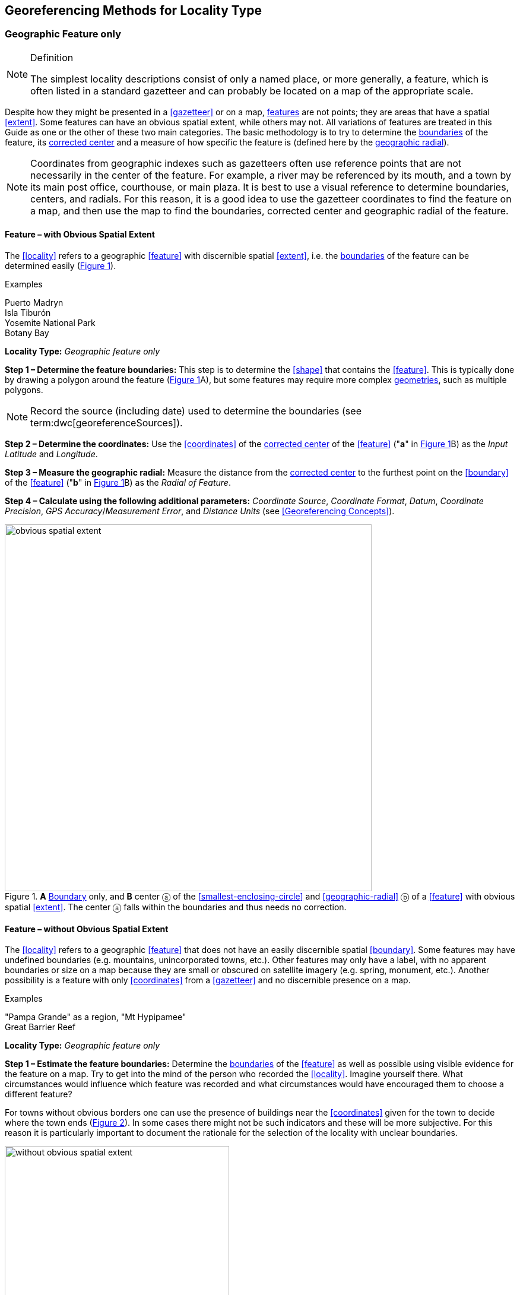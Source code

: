 == Georeferencing Methods for Locality Type

=== Geographic Feature only

.Definition
[NOTE]
====
The simplest locality descriptions consist of only a named place, or more generally, a feature, which is often listed in a standard gazetteer and can probably be located on a map of the appropriate scale.
====

Despite how they might be presented in a <<gazetteer>> or on a map, <<feature,features>> are not points; they are areas that have a spatial <<extent>>. Some features can have an obvious spatial extent, while others may not. All variations of features are treated in this Guide as one or the other of these two main categories. The basic methodology is to try to determine the <<boundary,boundaries>> of the feature, its <<corrected-center,corrected center>> and a measure of how specific the feature is (defined here by the <<geographic-radial,geographic radial>>).

NOTE: Coordinates from geographic indexes such as gazetteers often use reference points that are not necessarily in the center of the feature. For example, a river may be referenced by its mouth, and a town by its main post office, courthouse, or main plaza. It is best to use a visual reference to determine boundaries, centers, and radials. For this reason, it is a good idea to use the gazetteer coordinates to find the feature on a map, and then use the map to find the boundaries, corrected center and geographic radial of the feature.

==== Feature – with Obvious Spatial Extent

The <<locality>> refers to a geographic <<feature>> with discernible spatial <<extent>>, i.e. the <<boundary,boundaries>> of the feature can be determined easily (xref:img-obvious-spatial-extent[xrefstyle="short"]).

.{blank}
[caption=Examples]
====
Puerto Madryn +
Isla Tiburón +
Yosemite National Park +
Botany Bay
====

*Locality Type:* _Geographic feature only_

*Step 1 – Determine the feature boundaries:* This step is to determine the <<shape>> that contains the <<feature>>. This is typically done by drawing a polygon around the feature (xref:img-obvious-spatial-extent[xrefstyle="short"]A), but some features may require more complex <<geometry,geometries>>, such as multiple polygons.

NOTE: Record the source (including date) used to determine the boundaries (see term:dwc[georeferenceSources]).

*Step 2 – Determine the coordinates:* Use the <<coordinates>> of the <<corrected-center,corrected center>> of the <<feature>> ("*a*" in xref:img-obvious-spatial-extent[xrefstyle="short"]B) as the _Input Latitude_ and _Longitude_.

*Step 3 – Measure the geographic radial:* Measure the distance from the <<corrected-center,corrected center>> to the furthest point on the <<boundary>> of the <<feature>> ("*b*" in xref:img-obvious-spatial-extent[xrefstyle="short"]B) as the _Radial of Feature_.

*Step 4 – Calculate using the following additional parameters:* _Coordinate Source_, _Coordinate Format_, _Datum_, _Coordinate Precision_, _GPS Accuracy_/_Measurement Error_, and _Distance Units_ (see <<Georeferencing Concepts>>).

[#img-obvious-spatial-extent]
.*A* <<boundary,Boundary>> only, and *B* center ⓐ of the <<smallest-enclosing-circle>> and <<geographic-radial>> ⓑ of a <<feature>> with obvious spatial <<extent>>. The center ⓐ falls within the boundaries and thus needs no correction.
image::img/web/obvious-spatial-extent.png[width=618,align="center"]

==== Feature – without Obvious Spatial Extent

The <<locality>> refers to a geographic <<feature>> that does not have an easily discernible spatial <<boundary>>. Some features may have undefined boundaries (e.g. mountains, unincorporated towns, etc.). Other features may only have a label, with no apparent boundaries or size on a map because they are small or obscured on satellite imagery (e.g. spring, monument, etc.). Another possibility is a feature with only <<coordinates>> from a <<gazetteer>> and no discernible presence on a map.

.{blank}
[caption=Examples]
====
"Pampa Grande" as a region, "Mt Hypipamee" +
Great Barrier Reef
====

*Locality Type:* _Geographic feature only_

*Step 1 – Estimate the feature boundaries:* Determine the <<boundary,boundaries>> of the <<feature>> as well as possible using visible evidence for the feature on a map. Try to get into the mind of the person who recorded the <<locality>>. Imagine yourself there. What circumstances would influence which feature was recorded and what circumstances would have encouraged them to choose a different feature?

For towns without obvious borders one can use the presence of buildings near the <<coordinates>> given for the town to decide where the town ends (xref:img-without-obvious-spatial-extent[xrefstyle="short"]). In some cases there might not be such indicators and these will be more subjective. For this reason it is particularly important to document the rationale for the selection of the locality with unclear boundaries.

[#img-without-obvious-spatial-extent]
.Boundary (lighter dotted line), corrected center ⓐ and geographic radial ⓑ of a town based on the locations of buildings and a well-defined neighboring town border (denoted by the darker dotted line) on a map.
image::img/web/without-obvious-spatial-extent.png[width=378,align="center"]

Where there are no indicators for the boundary, use the midpoint between the given feature and neighboring features with similar type, size, or importance to make a rough boundary. Though this boundary may not represent the actual feature very well, it will represent the uncertainty of where the locality is, and that is the major goal of the <<georeference>>.

For small features, where the only indicator on a map is a label and possibly a marker, or where there are only coordinates from a <<gazetteer>> (and no further indicators at those coordinates on a map), a good strategy would be to use a predefined default size based on the feature type (xref:img-without-obvious-spatial-extent-default-size[xrefstyle="short"], xref:table-default-geographic-radial[xrefstyle="short"]).

[#img-without-obvious-spatial-extent-default-size]
.The boundary for a spring determined from the position of its icon on a map ⓐ and a geographic radial ⓑ determined by a default size for the feature type.
image::img/web/without-obvious-spatial-extent-default-size.png[width=227,align="center"]

// NB was Table 2 in the source document, but there is no Table 1.

[#table-default-geographic-radial]
.List of feature types and the default geographic radial to use. If the feature type you are looking for isn't on the list, use one that is most like the feature type you seek and be sure to document your choice in term:dwc[georeferenceRemarks].
[%autowidth,frame=topbot,grid=rows,stripes=none,align="center"]
|===
h|Feature Type h|Default <<geographic-radial>>
|spring, bore, tank, well, or waterhole |3 m
|small stream |3 m
|two-lane city streets, two-lane highways intersections |10 m
|four-lane highways intersections |20 m
|highway intersection, unknown type |15 m
|PLSS Township |6828 m
|PLSS Section |1138 m
|PLSS ¼ Section |570 m
|Grid (e.g. UTM), 1 m precision |1 m
|Grid (e.g. UTM), 10 m precision |7 m
|Grid (e.g. UTM), 100 m precision |71 m
|Grid (e.g. UTM), 1 km precision |707 m
|Grid, ¼ degree *precision* (at equator)† |39226 m
|===

† <<grid,Grids>> based on <<geographic-coordinates,geographic coordinates>>, such as Quarter Degree Squares, are not square, nor are they constant. They vary in size and shape by <<latitude>>. See {gbp}#table-uncertainty[table^] in {gbp}#uncertainty-related-to-coordinate-precision[Uncertainty Related to Coordinate Precision in Georeferencing Best Practices (Chapman & Wieczorek 2020)^].

The boundaries between mountains can be determined by using the terrain (valleys, saddles, and plains) that separate one mountain from others around it (xref:img-mountain-boundaries[xrefstyle="short"]).

Always use term:dwc[georeferenceRemarks] to document the decisions made and the reasons for them as well as possible, including the neighboring features used for reference.

[#img-mountain-boundaries]
.A. Topographic contours of a group of nearby mountains. B. Rough boundary, corrected center ⓐ and geographic radial ⓑ of a mountain determined by the surrounding valleys, saddles, and plains.
image::img/web/mountain-boundaries.png[width=574,align="center"]

*Step 2 – Determine the coordinates:* Once the estimated boundary has been determined, use the coordinates of the corrected center (xref:img-obvious-spatial-extent[xrefstyle="short"], xref:img-without-obvious-spatial-extent[xrefstyle="short"], and xref:img-mountain-boundaries[xrefstyle="short"]B) as the _Input Latitude_ and _Longitude_.

*Step 3 – Measure the geographic radial:* Once the rough boundary and the coordinates of the corrected center have been determined, find the geographic radial as the _Radial of Feature_ by measuring the distance from the corrected center to the furthest point on the estimated boundary of the feature.

*Step 4 – Calculate using the following additional parameters in the _Calculator_:* _Coordinate Source_, _Coordinate Format_, _Datum_, _Coordinate Precision_, _GPS Accuracy_/_Measurement Error_, _Distance Units_ (see <<Georeferencing Concepts>>).

==== Feature – Special Cases

The following are special cases of **<<feature,features>>** that might or might not have an obvious spatial **<<extent>>**, depending on the completeness of the information available.

===== Feature – Street Address

The **<<locality>>** is a street address – usually with a number, a street name, and an administrative **<<feature>>** name.

.{blank}
[caption=Examples]
====
"Av. Angel Gallardo 470, Buenos Aires, Argentina" +
"1 Orchard Lane, Berkeley, CA" +
"21054 Baldersleigh Road, Guyra, NSW" (indicates that the locality is 21.054 km from the beginning of Baldersleigh Road).
====

*Locality Type:* _Geographic feature only_

*Step 1 – Determine the <<feature>> <<boundary,boundaries>>:* Locate the address using a site such as Google Maps™, Mapquest™ or OpenStreetMap.

a. Address **<<boundary>>** evident – if the map shows the **<<extent>>** of the address clearly, determine the **<<boundary>>** exactly as you would for a **<<feature>>** with an Obvious Spatial Extent (xref:img-street-address[xrefstyle="short"]A); (see <<Feature – with Obvious Spatial Extent>>).

b. Address **<<boundary>>** not evident – if the exact address cannot be found, estimate the **<<boundary>>** as well as possible, such as the block that it must be on (xref:img-street-address[xrefstyle="short"]B), as for <<Feature – without Obvious Spatial Extent>>. Many addresses reflect a **<<grid>>** system of labeling addresses. For instance, addresses between 12th Street and 13th Street would lie between 1200 and 1300.

*Step 2 – Determine the <<coordinates>> and measure the <<geographic-radial>>:* Once the **<<boundary>>** has been determined, use the same method to determine the **<<coordinates>>** and **<<geographic-radial>>** as for <<Feature – with Obvious Spatial Extent>>, namely, measure the distance from the **<<coordinates>>** of the **<<corrected-center>>** to the furthest point on the **<<boundary>>** of the **<<feature>>**.

*Step 3 – Calculate using the following additional parameters in the _Calculator_:* _Coordinate Source_, _Coordinate Format_, _Datum_, _Coordinate Precision_, _GPS Accuracy_/_Measurement Error_, _Distance Units_ (see <<Georeferencing Concepts>>).

[#img-street-address]
.**<<boundary,Boundary>>**, **<<corrected-center>>** ⓐ and **<<geographic-radial>>** ⓑ of a street address, *A* with obvious **<<boundary,boundaries>>**; *B* with no obvious **<<boundary,boundaries>>**, and where it is not possible to tell from the source map whether the **<<location>>** is on one side of the street or the other.
image::img/web/street-address.png[width=613,align="center"]

===== Feature – Property

The **<<locality>>** is a property – a ranch, rancho, station, farm, finca, grange, granja, estância, plantation, hacienda, fazenda, manor, holding, estate, spread, acreage, orchard, steading, parcel, terreno, etc.

.{blank}
[caption=Examples]
====
"Victoria River Station" +
"Mathae Ranch" +
"Estancia 9 de Julio"
====

*Locality Type:* _Geographic feature only_

*Step 1 – Determine the <<feature>> <<boundary,boundaries>>:* Locate the property using whatever sources you can. You may have to resort to a cadastral map.

a. Property **<<boundary,boundaries>>** evident – if the map shows the **<<extent>>** of the property, determine the **<<boundary>>** exactly as you would for <<Feature – with Obvious Spatial Extent>>).

b. Property **<<boundary,boundaries>>** not evident – if the full **<<extent>>** of the property cannot be found, it should still be possible to determine some part of it confidently, and the rest with less certainty. Delimit the outer, uncertain feature **<<boundary,boundaries>>** as usual by following <<Feature – without Obvious Spatial Extent>>. In addition, determine the **<<boundary,boundaries>>** of the part of the property that is obvious following <<Feature – with Obvious Spatial Extent>>.

*Step 2 – Determine the coordinates and geographic radial:*

a. Property **<<boundary,boundaries>>** evident – once the **<<boundary>> **is determined, determine the **<<coordinates>>** and **<<geographic-radial>>** as for <<Feature – with Obvious Spatial Extent>>, namely, measure the distance from the **<<coordinates>>** of the **<<corrected-center>>** to the furthest point on the **<<boundary>>** of the **<<feature>>** (xref:img-property-boundary[xrefstyle="short"]A).

b. Property **<<boundary,boundaries>>** not evident – once the outer **<<boundary,boundaries>>** are determined, use them to find **<<coordinates>>** as for <<Feature – with Obvious Spatial Extent>>, namely find the center of the **<<smallest-enclosing-circle>>** containing the outer, uncertain  **<<boundary>>**. If that center falls within the inner, confident  **<<boundary>>**, use it to determine the **<<geographic-radial>>** by finding the distance from that point to the furthest point on the uncertain **<<boundary>>** (xref:img-property-boundary[xrefstyle="short"]B). If the center does not fall in or on the confident inner  **<<boundary>>**, let the **<<corrected-center>>** be a point on the inner confident **<<boundary>>** that minimizes the **<<geographic-radial>>** to the outer uncertain **<<boundary>>** (xref:img-property-boundary[xrefstyle="short"]C).

*Step 3 – Calculate using the following additional parameters in the _Calculator_:* _Coordinate Source_, _Coordinate Format_, _Datum_, _Coordinate Precision_, _GPS Accuracy_/_Measurement Error_, _Distance Units_ (see <<Georeferencing Concepts>>).

[#img-property-boundary]
.**<<boundary,Boundary>>**, **<<corrected-center>>** ⓐ and **<<geographic-radial>>** ⓑ of a property. *A* with obvious **<<boundary,boundaries>>**; *B* with an obvious inner **<<boundary>>** (dark shading) and a less obvious rough outer **<<boundary>>** (lighter shading), where the center of the outer **<<boundary>>** falls within the obvious inner  **<<boundary>>** ; *C:* with an obvious inner **<<boundary>>** (dark shading) and a rough outer **<<boundary>>** (lighter shading), where the center of the outer **<<boundary>>** ⓒ does not fall within the obvious inner  **<<boundary>>**.
image::img/web/property-boundary.png[width=615,align="center"]

===== Feature – Path

A **<<path>>** is a linear **<<feature,features>>** such as a road, trail, river, stream, contour line,  **<<boundary>>**, **<<transect>>**, track of an animal’s movements, tow, trawl, etc. The **<<locality>>** may also refer to part (or subdivision) of a bigger **<<path>>**.

NOTE: a path may cross over itself, such as the track of an animal’s movements.

.{blank}
[caption=Examples]
====
"Sacramento River" +
"Arroyo Urugua-í" +
"Hwy 1" +
"along 100 m contour line"
====

*Locality Type:* _Geographic feature only_

*Step 1 – Determine the <<feature>> <<boundary,boundaries>>:* As a linear **<<feature>>**, a **<<path>>** is often represented as a series of line segments (_i.e._, a polyline), with or without a buffer. When viewed on satellite imagery these **<<feature,features>>** (especially rivers) can be quite complex, so a constant buffer around the midline is not a good representation in these cases. When possible, determine the **<<boundary>>** as for any other **<<shape>>** using <<Feature – with Obvious Spatial Extent>>) (xref:img-paths[xrefstyle="short"]A). Otherwise, treat the **<<boundary>>** as a polyline (xref:img-paths[xrefstyle="short"]B) and determine the **<<corrected-center>>** and **<<geographic-radial>>** as explained below.

NOTE: <<path,Paths>> are susceptible to change over time, so it may be best to find a map source from the period during which the event occurred. The scale is important when looking at a path on a map, as smaller scale maps reduce the complexity shown, with corners cut off, and with loops (oxbows, billabongs), etc. often not shown.

*Contour Lines* — these are linear **<<feature,features>>** defined by **<<elevation>>** or **<<depth>>**. The horizontal width of the buffer around the contour line depends on the **<<uncertainty>>** in **<<elevation>>** due either to an elevational range, or due to the imprecision in the **<<elevation>>** recorded. For example, if the **<<elevation,elevational>>** range is given as 100-200 m, then the **<<boundary>>** of the **<<feature>>** defined by the contours would contain the horizontal area between the contours at 100 m and 200 m.

The determination of the **<<boundary>>** would be similar for an **<<elevation,elevational>>** buffer defined by the **<<uncertainty>>** in **<<elevation>>**. For example, if the **<<elevation>>** is given as 220 m, the elevational precision would be to the nearest 10 m and the **<<boundary>>** would be defined by the contours 210 m and 230 m.

NOTE: Buffers might require interpolation on a topographic map if they do not correspond with the printed contour lines (xref:img-paths[xrefstyle="short"]C).

These considerations apply equally to **<<depth>>** and **<<bathymetry>>** where contours are available, bearing in mind that some **<<bathymetry,bathymetric>>** contours are quite coarse.

*Step 2 – Determine the <<coordinates>> and <<geographic-radial>>:* If the **<<boundary>>** can be determined, treat as for <<Feature – with Obvious Spatial Extent>>, namely, measure the distance from the **<<coordinates>>** of the **<<corrected-center>>** to the furthest point on the **<<boundary>>** of the **<<feature>>** (xref:img-paths[xrefstyle="short"]A).

If the **<<feature>>** must be treated as a polyline, draw a straight line connecting the ends of the polyline and determine its midpoint. If the midpoint falls on the polyline, that will be the center (no need for correction), and the **<<geographic-radial>>** will be the distance from that point to either of the endpoints of the polyline. If the midpoint does not fall on the polyline, move it to the point on the polyline that minimizes the distance to both endpoints. This is the **<<corrected-center>>** and the distance to the endpoints is the **<<geographic-radial>>** (xref:img-paths[xrefstyle="short"]B).

*Step 3 – Calculate using the following additional parameters in the _Calculator_:* _Coordinate Source_, _Coordinate Format_, _Datum_, _Coordinate Precision_, _GPS Accuracy_/_Measurement Error_, _Distance Units_ (see <<Georeferencing Concepts>>).

[#img-paths]
.**<<corrected-center,Corrected-center>>** ⓐ and **<<geographic-radial>>** ⓑ for a **<<path>>**: *A* With **<<boundary>>** of the **<<path>>** as a **<<shape>>**; *B* With **<<path>>** as a polyline, showing the midpoint ⓒ between the ends of the **<<path>>**. *C* **<<boundary,Boundary>>**, center ⓒ, **<<corrected-center>>** ⓐ and **<<geographic-radial>>** ⓑ of bounded section of a contour line, in this case an isohypse of 220 m with an **<<elevation,elevational>>** **<<uncertainty>>** of 10 m.
image::img/web/paths.png[width=600,align="center"]

===== Feature – Junction, Intersection, Crossing, Confluence

The **<<locality>>** is the junction of two or more **<<path,paths>>** – roads, a road and a river, the mouth of a river (__i.e., __where it meets a larger water body), a road or river and an administrative **<<boundary>>** (_e.g_., of a park), a road and a contour line, etc.

.{blank}
[caption=Examples]
====
"junction of Coora Rd. and E Siparia Rd" +
"Where Dalby Road crosses Bunya Mountains National Park Boundary" +
"confluence of Rio Claro and Rio La Hondura"
====

*Locality Type:* _Geographic feature only_

*Step 1 – Determine the <<feature>> <<boundary,boundaries>>:* Determine the **<<boundary>>** of the junction using routes of highways, roads, and rivers from resources such as Google Maps™, Mapquest® or OpenStreetMap, road atlases, **<<GPS>>** navigators, and satellite or aerial images (xref:img-junction[xrefstyle="short"]A). Most modern spatial data can be used to determine the actual **<<boundary,boundaries>>**. If the only available representation of the junction shows the adjoining **<<path,paths>>** as lines, then the **<<boundary>>** must be determined as for <<Feature – without Obvious Spatial Extent>>.

For a confluence of two waterways, the **<<boundary>>** is a triangle that consists of the two segments at the same **<<elevation>>** reaching from where the waterways join to the opposite shores at the same **<<elevation>>**, plus the segment that joins those two points on the opposite shores (xref:img-junction[xrefstyle="short"]B).

*Step 2 – Determine the <<coordinates>> and <<geographic radial>>:* Once the **<<boundary>>** has been determined, use the same method to determine the **<<coordinates>>** and **<<geographic-radial>>** as for <<Feature – with Obvious Spatial Extent>>, namely, measure the distance from the **<<coordinates>>** of the **<<corrected-center>>** to the furthest point on the **<<boundary>>** of the **<<feature>>** (xref:img-junction[xrefstyle="short"]B).

*Step 3 – Calculate using the following additional parameters in the _Calculator_:* _Coordinate Source_, _Coordinate Format_, _Datum_, _Coordinate Precision_, _GPS Accuracy_/_Measurement Error_, _Distance Units_ (see <<Georeferencing Concepts>>).

[#img-junction]
.*A* Crossing of a road and a stream with details of  **<<boundary>>**, **<<corrected-center>>** ⓐ (with no need for correction) and **<<geographic-radial>>** ⓑ of the intersection. *B* **<<boundary,Boundary>>**, **<<corrected-center>>** ⓐ and **<<geographic-radial>>** ⓑ of a confluence of two rivers.
image::img/web/junction.png[width=627,align="center"]

===== Feature – Cave

The **<<locality>>** is a cave, an underground mine, etc. For details of how to record a **<<locality>>** within a cave, see {gbp}#caves[Caves] in *_Georeferencing Best Practices_*.

.{blank}
[caption=Examples]
====
"Giant Dome, Hall of Giants, Carlsbad Caverns" +
"Cueva de Las Brujas"
====

*Locality Type:* _Geographic feature only_

*Step 1 – Determine the <<feature>> **<<boundary,boundaries>>**:* Locate the cave and/or its main entrance.

a. Cave **<<extent>>** evident – if a map of all the interior of the cave with measurements and orientation to the surface is available, or if a position can be determined directly above the **<<location>>** inside the cave using the **<<ground-zero>>** concept (see {gbp}#determining-location[Determining Location] in *_Georeferencing Best Practices_*), determine the **<<boundary>>** as if it is a <<Feature – with Obvious Spatial Extent>> (xref:img-caves[xrefstyle="short"]A).

b. Cave **<<extent>>** not evident – if the limits of the cave are not evident: a) use the nearest identifiable **<<feature>>** to determine the **<<extent>>** and **<<boundary>>** of the cave, as for <<Feature – without Obvious Spatial Extent>> (xref:img-caves[xrefstyle="short"]B); or b) determine the **<<coordinates>>** of the cave entrance and use any evidence of the size of the cave to circumscribe the **<<boundary>>** as a circle around the entrance with a **<<radial,radius>>** commensurate with its size (xref:img-caves[xrefstyle="short"]C). Document accordingly in term:dwc[georeferenceRemarks].

*Step 2 – Determine the <<coordinates>> and <<geographic-radial>>:* Once the **<<boundary>>** has been determined, use the same method to determine the **<<coordinates>>** and **<<geographic-radial>>** as for <<Feature – with Obvious Spatial Extent>>, namely, measure the distance from the **<<coordinates>>** of the **<<corrected-center>>** to the furthest point on the **<<boundary>>** of the **<<feature>>**.

*Step 3 – Calculate using the following additional parameters in the _Calculator_:* _Coordinate Source_, _Coordinate Format_, _Datum_, _Coordinate Precision_, _GPS Accuracy_/_Measurement Error_, _Distance Units_ (see <<Georeferencing Concepts>>).

[#img-caves]
.**<<boundary,Boundary>>**, **<<corrected-center>>** ⓐ and **<<geographic-radial>>** ⓑ of a cave. *A* cave **<<extent>>** known and projected onto the surface. *B* cave **<<extent>>** not known, but inferred from other evidence. *C* cave **<<extent>>** not known, but maximum horizontal length known and measured from the entrance.
image::img/web/caves.png[width=617,align="center"]

===== Feature – Dive Location

The **<<locality>>** is a diving site (marine or freshwater). Commonly recorded using the **<<geographic-coordinates>>** of the point on the surface where the diver entered the water (_i.e_., the **<<entry-point>>**).

.{blank}
[caption=Example]
====
"Exploratory dive extending in a rough circle of 20 meters diameter between depths of 75 and 100 meters, beginning 100 meters south east of the entry point at a depth of 85 meters."
====

*Locality Type:* _Geographic feature only_

*Step 1 – Determine the <<feature>> <<boundary,boundaries>>:* Locate the **<<extent>>** of the dive as a 3D-shape, which should be projected perpendicularly onto the water surface. Determine the **<<boundary>>** of that projection in the horizontal plane (_i.e._, the **<<geographic-boundary>>**) (xref:img-dive-location[xrefstyle="short"]).

a. Dive **<<extent>>** evident – underwater **<<location,locations>>** are often recorded as a distance, **<<direction>>** and water **<<depth>>** from the *<<entry-point>>*. Below the surface there may be a "trajectory" with a three dimensional aspect that includes a horizontal component and a minimum and maximum water **<<depth>>**. Use these to circumscribe the **<<boundary>>** on the surface (see xref:img-dive-location[xrefstyle="short"]A and {gbp}#three-dimensional-shapes[Three Dimensional Shapes] in *_Georeferencing Best Practices_*).

b. Dive **<<extent>>** not evident – if the limits of the dive are not evident, there is no trajectory, and no distance or direction from the **<<entry-point>>**, use a reasonable upper limit for the distance the diver might have been able to cover in a straight line from and back to the **<<entry-point>>**. This could vary greatly depending on the diver, the depth reached, equipment used, etc. Use any evidence of the length of the dive to circumscribe the **<<boundary>>** as a circle around the **<<entry-point>>** with a **<<radial,radius>>** commensurate with that length (xref:img-dive-location[xrefstyle="short"]B).

*Step 2 – Determine the <<coordinates>> and <<geographic-radial>>:* Treat as for <<Feature – with Obvious Spatial Extent>>, namely, measure the distance from the **<<coordinates>>** of the **<<corrected-center>>** to the furthest point on the **<<boundary>>** of the **<<feature>>**.

*Step 3 – Calculate using the following additional parameters in the _Calculator_:* _Coordinate Source_, _Coordinate Format_, _Datum_, _Coordinate Precision_, _GPS Accuracy_/_Measurement Error_, _Distance Units_ (see <<Georeferencing Concepts>>).

[#img-dive-location]
.**<<boundary,Boundary>>**, **<<corrected-center>>** ⓐ and **<<geographic-radial>>** ⓑ of a dive **<<location>>**. *A* side view of a dive with **<<extent>>** evident *B* top view of a dive **<<location>>** with evident **<<extent>>**, projected onto the surface. *C* top view of a dive **<<location>>** with **<<extent>>** not evident, but inferred from other evidence.
image::img/web/dive-location.png[width=621,align="center"]

===== Feature – Headwaters of a Waterway

The headwater of a waterway may or may not be well defined. For most sizable rivers a headwater is designated. If not, there is no universally agreed upon definition for a headwater. A reasonable interpretation might be the beginning of the most upstream first order stream that is a tributary of the named waterway. However, there is no guarantee that the author of the **<<locality>>** description used that definition. Therefore, we recommend the conservative solution that includes the watershed of all of the streams of lower order than the waterway mentioned.

.{blank}
[caption=Examples]
====
"headwaters of the Missouri River" +
"Cabecera Río Manso"
====

*Locality Type:* _Geographic feature only_

*Step 1 – Determine the <<feature>> <<boundary,boundaries>>:* When the position of a headwater is well known, the feature is just the spring, lake, marsh, or beginning of the stream as generally accepted and treat as <<Feature – with Obvious Spatial Extent>>. If the headwater issues from a stationary waterbody such as a spring or lake, the feature is a line segment or polyline across the area where the water flows out of the stationary waterbody. In the latter case, treat the **<<boundary>>** as for a **<<path>>** (see <<Feature – Path>>), albeit a short one, as it is transverse to the flow of the waterway (xref:img-headwater[xrefstyle="short"]).

If the headwater is not designated, use the set of all of the streams upstream of the waterway mentioned. Draw the least convex polygon containing the entire set of streams as the *boundary* (xref:img-watershed[xrefstyle="short"]).

*Step 2 – Determine the <<coordinates>> and <<geographic-radial>>:* Once the **<<boundary>>** has been determined, treat as for <<Feature – with Obvious Spatial Extent>>, namely, measure the distance from the **<<coordinates>>** of the **<<corrected-center>>** to the furthest point on the  **<<boundary>>**. The **<<corrected-center>>** should be on a waterbody within the **<<boundary,boundaries>>**.

*Step 3 – Calculate using the following additional parameters in the _Calculator_:* _Coordinate Source_, _Coordinate Format_, _Datum_, _Coordinate Precision_, _GPS Accuracy_/_Measurement Error_, _Distance Units_ (see <<Georeferencing Concepts>>).

[#img-headwater]
.Overview of a headwater issuing from a stationary waterbody (in this case a lake). Detail of **<<corrected-center>>** ⓐ and **<<geographic-radial>>** ⓑ.
image::img/web/headwater.png[width=588,align="center"]

[#img-watershed]
.Overview of a watershed as the headwater of a river Ⓡ with detail showing the **<<boundary,boundaries>>** of the upstream tributaries of R, with center ⓒ, **<<corrected-center>>** ⓐ and **<<geographic-radial>>** ⓑ.
image::img/web/watershed.png[width=587,align="center"]

===== Feature – near a Feature

The **<<locality>>** is given with a proximity to a **<<feature>>**, usually written as "near", "in the vicinity of", or "adjacent to", without any particular **<<heading>>** or distance. "Off" of a locality, often seen in marine locations, is included here, but in this case there is at least one constraint imposed by the shore.

.{blank}
[caption=Examples]
====
"before Ceibas" +
"near Dina Huapi" +
"off Rottnest island" , "adjacent to the railway underpass on Smith Street"
====

*Locality Type:* _Geographic feature only_

*Step 1 – Determine the <<feature>> <<boundary,boundaries>>:* First determine the **<<boundary>>** of the **<<feature>>** itself based on the **<<feature>>** type, either as <<Feature – with Obvious Spatial Extent>>, or as <<Feature – without Obvious Spatial Extent>>. Then, to account for the proximity indicator, extend that **<<boundary>>** outward for a fixed distance in all directions (xref:img-near-a-feature[xrefstyle="short"]A). Call this the "extended **<<feature>>**". If the extension overlaps the extension of any other similar **<<feature>>**, modify the **<<boundary>>** in the shared space to be half the distance between the nearest **<<boundary,boundaries>>** between the two **<<feature,features>>** (xref:img-near-a-feature[xrefstyle="short"]B).

NOTE: Neighboring <<feature,features>> were not necessarily there at the time the <<locality>> was recorded, nor were they necessarily the same size. The <<feature>> of interest may have changed size in the time between the recording of the <<locality>> and the time when the map you use was made. These considerations add to the vagaries associated with this type of **<<locality>>** and underline the importance to never describe <<locality,localities>> in this way.

NOTE: The buffer distance for the extension is arbitrary – it is hard to defend any given value as a default. Make a judgement and imagine what the person who recorded the <<locality>> meant. Document the rationale and decisions made in georeferenceRemarks. Remember, one goal of a <<georeference>> is that it is repeatable.

*Step 2 – Determine the <<coordinates>> and <<geographic-radial>>:* Once the **<<boundary>>** of the "extended" **<<feature>>** has been determined, treat as for <<Feature – with Obvious Spatial Extent>>, namely, measure the distance from the **<<coordinates>>** of the **<<corrected-center>>** to the furthest point on the **<<boundary>>** of the extended **<<feature>>**.

*Step 3 – Calculate using the following additional parameters in the _Calculator_:* _Coordinate Source_, _Coordinate Format_, _Datum_, _Coordinate Precision_, _GPS Accuracy_/_Measurement Error_, _Distance Units_ (see <<Georeferencing Concepts>>).

[#img-near-a-feature]
.**<<boundary,Boundary>>**, **<<corrected-center>>** ⓐ and **<<geographic-radial>>** ⓑ of an interpretation of **<<locality-type>>** _near a Feature_ with a **<<boundary>>** extended a fixed distance in all directions, in this case 10 km. *A* **<<boundary,Boundary>>** extended a fixed distance in all directions with no neighboring conflicts. *B* **<<boundary,Boundary>>** extended a fixed distance in all directions except in the area overlapping a similar **<<feature>>**, where it extends half the distance to the neighboring **<<feature>>**.
image::img/web/near-a-feature.png[width=486,align="center"]

===== Feature – between Two Features

The **<<locality>>** description uses the pattern "between A and B", where A and B are two distinct **<<feature,features>>**.

.{blank}
[caption=Examples]
====
"between Missoula and Florence, Montana" +
"Entre Pampa Blanca y Pampa Vieja, Jujuy" +
"between Point Reyes and Inverness"
====

*Locality Type:* _Geographic feature only_

*Step 1 – Determine the <<feature>> <<boundary,boundaries>>:* Determine the **<<boundary,boundaries>>** of each **<<feature>>** as <<Feature – with Obvious Spatial Extent>> or <<Feature – without Obvious Spatial Extent>> (xref:img-between-two-features[xrefstyle="short"]A).

*Step 2 – Determine the <<coordinates>> and <<geographic-radial>>:* Once you have determined the **<<boundary,boundaries>>** of the two **<<feature,feature>>**, find their **<<corrected-center,corrected-centers>>**, as for <<Feature – with Obvious Spatial Extent>>. Use the midpoint between the **<<corrected-center,corrected-centers>>** of the two **<<feature,features>>** (xref:img-between-two-features[xrefstyle="short"]B) to determine the **<<coordinates>>** of the **<<location>>** between the **<<feature,features>>**. The **<<geographic-radial>>** of the **<<location>>** between the two **<<feature,features>>** is half the distance between the **<<corrected-center,corrected-centers>>** of the **<<feature,features>>** (xref:img-between-two-features[xrefstyle="short"]B).

*Step 3 – Calculate using the following additional parameters in the _Calculator_:* _Coordinate Source_, _Coordinate Format_, _Datum_, _Coordinate Precision_, _Radial of Feature_, _GPS Accuracy_/_Measurement Error_, _Distance Units_ (see <<Georeferencing Concepts>>).

[#img-between-two-features]
.*A* **<<boundary,Boundary>>**, **<<corrected-center>>** ⓐ and **<<geographic-radial>>** ⓑ of two **<<feature,features>>**. *B* **<<coordinates,Coordinates>>** ⓒ and **<<geographic-radial>>** ⓓ of the interpretation of _between Two Features_.
image::img/web/between-two-features.png[width=582,align="center"]

===== Feature – between Two Paths

The **<<locality>>** describes a **<<location>>** between two **<<path,paths>>** (two roads, two rivers, a road and a river, etc.).

.{blank}
[caption=Examples]
====
"between the Great Western Hwy and the railway line" +
"between Tanama R. and Clearwater Ck." +
"entre Av. Corrientes y Av. Córdoba" (_i.e._, two streets that don’t intersect).
====

*Locality Type:* _Geographic feature only_

*Step 1 – Determine the <<feature>> <<boundary,boundaries>>:* Create a **<<boundary>>** that includes the two **<<path,paths>>** and any other **<<boundary,boundaries>>** that terminate those **<<path,paths>>** (_e.g._, the border of a given administrative division) (xref:img-between-two-paths[xrefstyle="short"]A).

NOTE: <<path,Paths>> may cross each other one or more times, with the area between switching from one side of each **<<path>>** to the other, resulting in a **boundary** consisting of multiple polygons (xref:img-between-two-paths[xrefstyle="short"]B).

*Step 2 – Determine the <<coordinates>> and <<geographic-radial>>:* Once the **<<boundary>>** has been determined, obtain the **<<coordinates>>** and the **<<geographic-radial>>** as for <<Feature – with Obvious Spatial Extent>>, namely, measure the distance from the **<<coordinates>>** of the **<<corrected-center>>** to the furthest point on the **<<boundary>>** of the **<<feature>>**.

*Step 3 – Calculate using the following additional parameters in the _Calculator_:* _Coordinate Source_, _Coordinate Format_, _Datum_, _Coordinate Precision_, _GPS Accuracy_/_Measurement Error_, _Distance Units_ (see <<Georeferencing Concepts>>).

[#img-between-two-paths]
.**<<boundary,Boundary>>**, **<<corrected-center>>** ⓐ and **<<geographic-radial>>** ⓑ for a **<<location>>** between two **<<path,paths>>** (light shaded area), that *A* do not cross; *B* cross each other multiple times, with location restricted by an administrative boundary (dashed line).
image::img/web/between-two-paths.png[width=564,align="center"]

